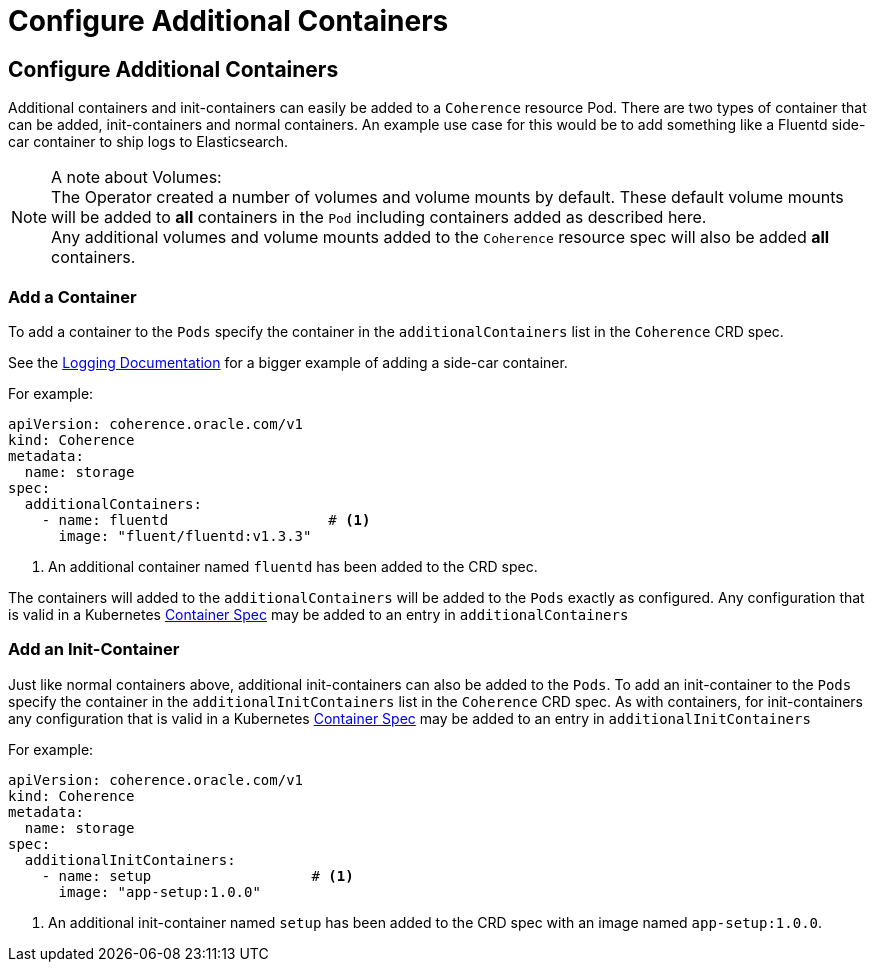 ///////////////////////////////////////////////////////////////////////////////

    Copyright (c) 2020, Oracle and/or its affiliates. All rights reserved.
    Licensed under the Universal Permissive License v 1.0 as shown at
    http://oss.oracle.com/licenses/upl.

///////////////////////////////////////////////////////////////////////////////

= Configure Additional Containers

== Configure Additional Containers

Additional containers and init-containers can easily be added to a `Coherence` resource Pod.
There are two types of container that can be added, init-containers and normal containers.
An example use case for this would be to add something like a Fluentd side-car container to ship logs to Elasticsearch.

NOTE: A note about Volumes: +
The Operator created a number of volumes and volume mounts by default. These default volume mounts will be added
to *all* containers in the `Pod` including containers added as described here. +
Any additional volumes and volume mounts added to the `Coherence` resource spec will also be added *all* containers.

=== Add a Container

To add a container to the `Pods` specify the container in the `additionalContainers` list in the `Coherence` CRD spec.

See the <<logging/020_logging.adoc,Logging Documentation>> for a bigger example of adding a side-car container.

For example:
[source,yaml]
----
apiVersion: coherence.oracle.com/v1
kind: Coherence
metadata:
  name: storage
spec:
  additionalContainers:
    - name: fluentd                   # <1>
      image: "fluent/fluentd:v1.3.3"
----
<1> An additional container named `fluentd` has been added to the CRD spec.

The containers will added to the `additionalContainers` will be added to the `Pods` exactly as configured.
Any configuration that is valid in a Kubernetes
https://kubernetes.io/docs/reference/generated/kubernetes-api/v1.18/#container-v1-core[Container Spec]
may be added to an entry in `additionalContainers`


=== Add an Init-Container

Just like normal containers above, additional init-containers can also be added to the `Pods`.
To add an init-container to the `Pods` specify the container in the `additionalInitContainers` list in the `Coherence` CRD spec.
As with containers, for init-containers any configuration that is valid in a Kubernetes
https://kubernetes.io/docs/reference/generated/kubernetes-api/v1.18/#container-v1-core[Container Spec]
may be added to an entry in `additionalInitContainers`

For example:
[source,yaml]
----
apiVersion: coherence.oracle.com/v1
kind: Coherence
metadata:
  name: storage
spec:
  additionalInitContainers:
    - name: setup                   # <1>
      image: "app-setup:1.0.0"
----
<1> An additional init-container named `setup` has been added to the CRD spec with an image named `app-setup:1.0.0`.


